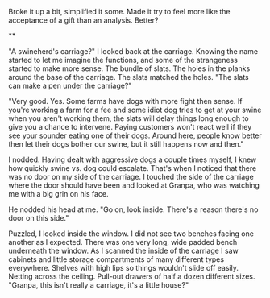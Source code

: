 :PROPERTIES:
:Author: Farmerbob1
:Score: 1
:DateUnix: 1422969261.0
:DateShort: 2015-Feb-03
:END:

Broke it up a bit, simplified it some. Made it try to feel more like the acceptance of a gift than an analysis. Better?

**

"A swineherd's carriage?" I looked back at the carriage. Knowing the name started to let me imagine the functions, and some of the strangeness started to make more sense. The bundle of slats. The holes in the planks around the base of the carriage. The slats matched the holes. "The slats can make a pen under the carriage?"

"Very good. Yes. Some farms have dogs with more fight then sense. If you're working a farm for a fee and some idiot dog tries to get at your swine when you aren't working them, the slats will delay things long enough to give you a chance to intervene. Paying customers won't react well if they see your sounder eating one of their dogs. Around here, people know better then let their dogs bother our swine, but it still happens now and then."

I nodded. Having dealt with aggressive dogs a couple times myself, I knew how quickly swine vs. dog could escalate. That's when I noticed that there was no door on my side of the carriage. I touched the side of the carriage where the door should have been and looked at Granpa, who was watching me with a big grin on his face.

He nodded his head at me. "Go on, look inside. There's a reason there's no door on this side."

Puzzled, I looked inside the window. I did not see two benches facing one another as I expected. There was one very long, wide padded bench underneath the window. As I scanned the inside of the carriage I saw cabinets and little storage compartments of many different types everywhere. Shelves with high lips so things wouldn't slide off easily. Netting across the ceiling. Pull-out drawers of half a dozen different sizes. "Granpa, this isn't really a carriage, it's a little house?"